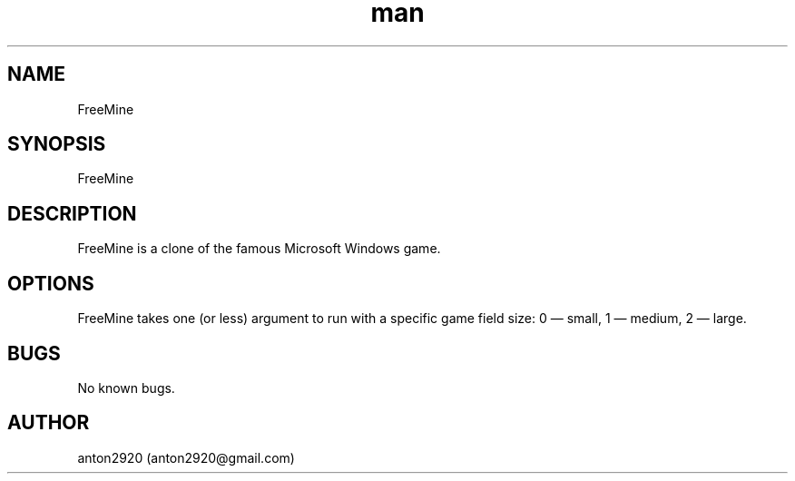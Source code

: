 .\" Manpage for FreeMine.
.\" Contact anton2920@gmail.com for comments or help.
.TH man 1 "06 Apr 2019" "1.0" "FreeMine man page"
.SH NAME
FreeMine
.SH SYNOPSIS
FreeMine
.SH DESCRIPTION
FreeMine is a clone of the famous Microsoft Windows game.
.SH OPTIONS
FreeMine takes one (or less) argument to run with a specific game field size: 0 — small, 1 — medium, 2 — large.
.SH BUGS
No known bugs.
.SH AUTHOR
anton2920 (anton2920@gmail.com)
